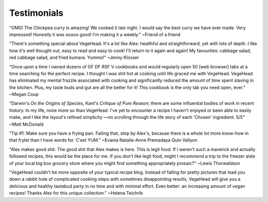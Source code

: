 Testimonials
============

"OMG! The Chickpea curry is amazing! We cooked it last night. I would say the best curry we have ever made. Very impressed!  Honestly it was soooo good! I'm making it a weekly."
~Friend of a friend

"There's something special about VegeHead. It's a lot like Alex: healthful and straightforward, yet with lots of depth. I like how it's well thought out, easy to read and easy to cook!  I'll return to it again and again!  My favourites:  cabbage salad, red cabbage salad, and fried kumara. Yummo!"
~Jenny Klosser

"Once upon a time I owned dozens of GF DF RSF V cookbooks and would regularly open 50 [web browser] tabs at a time searching for the perfect recipe. I thought I was shit hot at cooking until life graced me with VegeHead. VegeHead has eliminated my mental frazzle associated with cooking and significantly reduced the amount of time spent slaving in the kitchen. Plus, my taste buds and gut are all the better for it! This cookbook is the only tab you need open, ever."
~Megan Coup

"Darwin's *On the Origins of Species*, Kant's *Critique of Pure Reason*; there are some influential bodies of work in recent history. In my life, none more so than VegeHead. I've yet to encounter a recipe I haven't enjoyed or been able to easily make, and I like the layout's refined simplicity —no scrolling through the life story of each 'Chosen' ingredient. 5/5" ~Matt McDonald

"Tip #1: Make sure you have a frying pan. Failing that, stop by Alex's, because there is a whole lot more know-how in that frylet than I have words for. C'est YUM." ~Evania Natalie-Anne Premadaya Quin Vallyon

"Alex makes good shit. The good shit that Alex makes is here. This is legit food. If I weren't such a maverick and actually followed recipes, this would be the place for me. If you don't like legit food, might I recommend a trip to the freezer aisle of your local big box grocery store where you might find something appropriately prosaic?" ~Lewis Thorwaldson

"VegeHead couldn't be more opposite of your typical recipe blog. Instead of falling for pretty pictures that lead you down a rabbit hole of complicated cooking steps with sometimes disappointing results, VegeHead will give you a delicious and healthy tastebud party in no time and with minimal effort. Even better: an increasing amount of vegan recipes! Thanks Alex for this unique collection." ~Helena Teichrib
